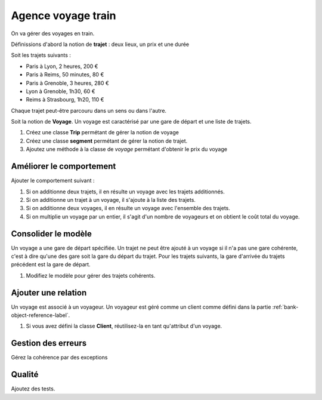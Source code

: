 Agence voyage train
===================

On va gérer des voyages en train.

Définissions d'abord la notion de **trajet** : deux lieux, un prix et une durée

Soit les trajets suivants :

* Paris à Lyon, 2 heures, 200 €
* Paris à Reims, 50 minutes, 80 €
* Paris à Grenoble, 3 heures, 280 €
* Lyon à Grenoble, 1h30, 60 €
* Reims à Strasbourg, 1h20, 110 €

Chaque trajet peut-être parcouru dans un sens ou dans l'autre.

Soit la notion de **Voyage**. Un voyage est caractérisé par une gare de départ et une liste de
trajets.

#. Créez une classe **Trip** permétant de gérer la notion de voyage
#. Créez une classe **segment** permétant de gérer la notion de trajet.
#. Ajoutez une méthode à la classe de *voyage* permétant d'obtenir le prix du voyage

Améliorer le comportement
-------------------------

Ajouter le comportement suivant :

#. Si on additionne deux trajets, il en résulte un voyage avec les trajets additionnés.
#. Si on additionne un trajet à un voyage, il s'ajoute à la liste des trajets.
#. Si on additionne deux voyages, il en résulte un voyage avec l'ensemble des trajets.
#. Si on multiplie un voyage par un entier, il s'agit d'un nombre de voyageurs et on obtient
   le coût total du voyage.

Consolider le modèle
--------------------

Un voyage a une gare de départ spécifiée. Un trajet ne peut être ajouté à un voyage si il n'a
pas une gare cohérente, c'est à dire qu'une des gare soit la gare du départ du trajet. Pour les
trajets suivants, la gare d'arrivée du trajets précédent est la gare de départ.

#. Modifiez le modèle pour gérer des trajets cohérents.

Ajouter une relation
--------------------

Un voyage est associé à un voyageur. Un voyageur est géré comme un client comme
défini dans la partie :ref:`bank-object-reference-label`.

#. Si vous avez défini la classe **Client**, réutilisez-la en tant qu'attribut d'un voyage.

Gestion des erreurs
-------------------

Gérez la cohérence par des exceptions

Qualité
-------

Ajoutez des tests.